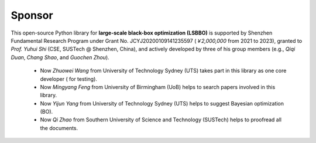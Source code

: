 Sponsor
=======

This open-source Python library for **large-scale black-box optimization (LSBBO)** is supported by Shenzhen Fundamental
Research Program under Grant No. JCYJ20200109141235597 (*￥2,000,000* from 2021 to 2023), granted to *Prof. Yuhui Shi*
(CSE, SUSTech @ Shenzhen, China), and actively developed by three of his group members (e.g., *Qiqi Duan*, *Chang Shao*,
and *Guochen Zhou*).

  * Now *Zhuowei Wang* from University of Technology Sydney (UTS) takes part in this library as one core developer (
    for testing).
  * Now *Mingyang Feng* from University of Birmingham (UoB) helps to search papers involved in this library.
  * Now *Yijun Yang* from University of Technology Sydney (UTS) helps to suggest Bayesian optimization (BO).
  * Now *Qi Zhao* from Southern University of Science and Technology (SUSTech) helps to proofread all the documents.
